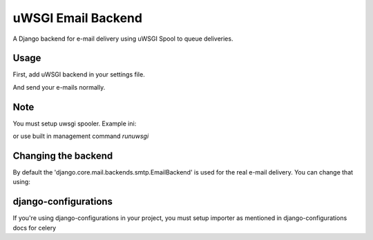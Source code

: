 uWSGI Email Backend
~~~~~~~~~~~~~~~~~~~

A Django backend for e-mail delivery using uWSGI Spool to queue deliveries.

Usage
-----

First, add uWSGI backend in your settings file.

.. code-block:: py
   EMAIL_BACKEND = 'django_uwsgi.mail.EmailBackend'


And send your e-mails normally.

.. code-block:: py
	from django.core.mail import send_mail

	send_mail('Subject here', 'Here is the message.', 'from@example.com',
	    ['to@example.com'], fail_silently=False)

Note
----

You must setup uwsgi spooler.
Example ini:

.. code-block:: ini
	plugin = spooler
	spooler = /tmp
	spooler-import = django_uwsgi.task

or use built in management command `runuwsgi`


Changing the backend
--------------------

By default the 'django.core.mail.backends.smtp.EmailBackend' is used for the real e-mail delivery. You can change that using: 

.. code-block:: py
    UWSGI_EMAIL_BACKEND = 'your.backend.EmailBackend'

django-configurations
---------------------

If you're using django-configurations in your project, you must setup importer as mentioned in django-configurations docs for celery